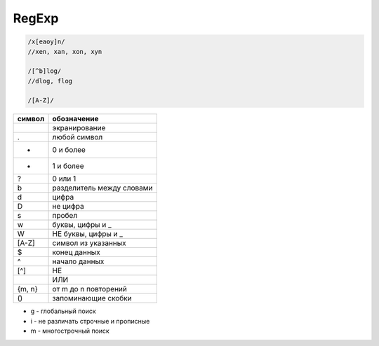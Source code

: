 .. title:: js regexp

.. meta::
    :description:
        Описание javascript объекта RegExp
    :keywords:
        js regexp

RegExp
======

.. code-block:: js

    /x[eaoy]n/
    //xen, xan, xon, xyn

    /[^b]log/
    //dlog, flog

    /[A-Z]/

====== =====================
символ обозначение
====== =====================
\      экранирование
.      любой символ
*      0 и более 
+      1 и более
?      0 или 1
\b     разделитель между словами
\d     цифра
\D     не цифра
\s     пробел
\w     буквы, цифры и _
\W     НЕ буквы, цифры и _
[A-Z]  символ из указанных
$      конец данных
^      начало данных
[^]    НЕ
|      ИЛИ
{m, n} от m до n повторений
()     запоминающие скобки
====== =====================

* g - глобальный поиск
* i - не различать строчные и прописные
* m - многострочный поиск


.. py:class:: RegExp(template, flags)

    Конструктор регулярных выражений

    Наследник :py:class:`Object`


    .. code-block:: js

        var a = new RegExp('\\w+c', 'igm');
        var re = /\w+c/igm


    .. py:attribute:: global

        Глобальный поиск


    .. py:attribute:: ignoreCase

        Не учитывать регистр


    .. py:attribute:: lastIndex

        Позиция символа при последнем обнаружении соответсвия


    .. py:attribute:: multiline

        Многострочный поиск


    .. py:attribute:: source

        Исходный текст регулярки


    .. py:method:: exec([string])

        Возвращает массив найденных элементов в строке

        .. code-block:: js

            var a = /\d/g;

            a.exec('kj5k3');
            // ['5']

            a.exec('kj5k3');
            // ['3']


    .. py:method:: test(string)

        Возвращает булево, есть ли совпадение

        .. code-block:: js

            var a = /\d/;

            a.test('qw');
            // false

            a.test('123');
            // true
